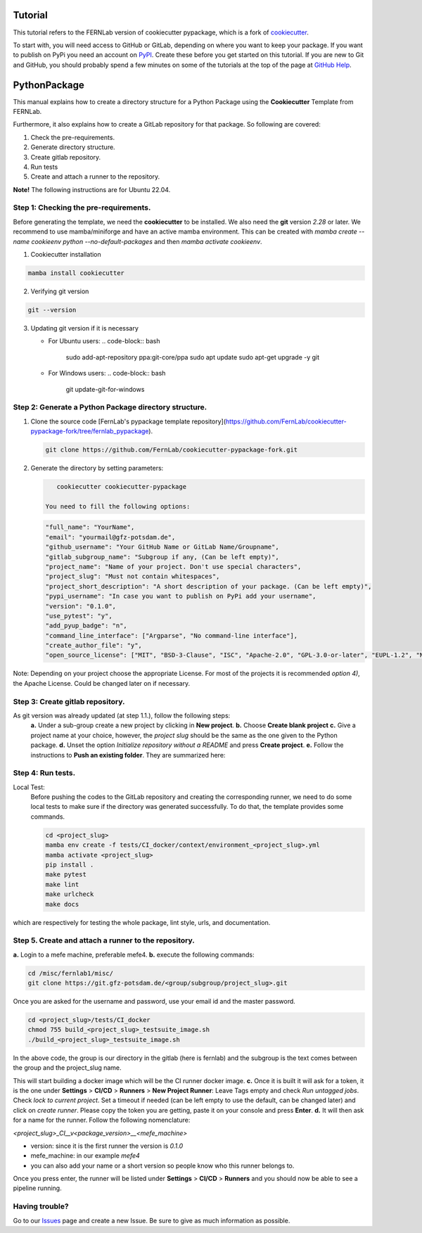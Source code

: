 Tutorial
========

This tutorial refers to the FERNLab version of cookiecutter pypackage, which is a fork of `cookiecutter`_.

To start with, you will need access to GitHub or GitLab, depending on where you want to keep your package.
If you want to publish on PyPi you need an account on `PyPI`_. Create these before you get started on this tutorial. If you are new to Git and GitHub, you should probably spend a few minutes on some of the tutorials at the top of the page at `GitHub Help`_.

.. _`PyPI`: https://pypi.python.org/pypi
.. _`GitHub Help`: https://help.github.com/
.. _`cookiecutter`: https://github.com/audreyfeldroy/cookiecutter-pypackage


PythonPackage
=============

This manual explains how to create a directory structure for a Python Package using the **Cookiecutter** Template from FERNLab.

Furthermore, it also explains how to create a GitLab repository for that package. So following are covered:

1. Check the pre-requirements.
2. Generate directory structure.
3. Create gitlab repository.
4. Run tests
5. Create and attach a runner to the repository.

**Note!** The following instructions are for Ubuntu 22.04.

Step 1: Checking the pre-requirements.
--------------------------------------

Before generating the template, we need the **cookiecutter** to be installed. We also need the **git** version `2.28` or later. We recommend to use mamba/miniforge
and have an active mamba environment. This can be created with `mamba create --name cookieenv python --no-default-packages` and then `mamba activate cookieenv`.

1.  Cookiecutter installation

.. code-block:: bash

    mamba install cookiecutter


2.  Verifying git version

.. code-block:: bash

    git --version


3.  Updating git version if it is necessary

    - For Ubuntu users:
      .. code-block:: bash

          sudo add-apt-repository ppa:git-core/ppa
          sudo apt update
          sudo apt-get upgrade -y git

    - For Windows users:
      .. code-block:: bash

          git update-git-for-windows

Step 2: Generate a Python Package directory structure.
------------------------------------------------------

1. Clone the source code [FernLab's pypackage template repository](https://github.com/FernLab/cookiecutter-pypackage-fork/tree/fernlab_pypackage).

   .. code-block:: bash

       git clone https://github.com/FernLab/cookiecutter-pypackage-fork.git


2. Generate the directory by setting parameters:

   .. code-block:: bash

       cookiecutter cookiecutter-pypackage

    You need to fill the following options:

   .. code-block:: bash

       "full_name": "YourName",
       "email": "yourmail@gfz-potsdam.de",
       "github_username": "Your GitHub Name or GitLab Name/Groupname",
       "gitlab_subgroup_name": "Subgroup if any, (Can be left empty)",
       "project_name": "Name of your project. Don't use special characters",
       "project_slug": "Must not contain whitespaces",
       "project_short_description": "A short description of your package. (Can be left empty)",
       "pypi_username": "In case you want to publish on PyPi add your username",
       "version": "0.1.0",
       "use_pytest": "y",
       "add_pyup_badge": "n",
       "command_line_interface": ["Argparse", "No command-line interface"],
       "create_author_file": "y",
       "open_source_license": ["MIT", "BSD-3-Clause", "ISC", "Apache-2.0", "GPL-3.0-or-later", "EUPL-1.2", "NOASSERTION"]

Note: Depending on your project choose the appropriate License. For most of the projects it is recommended `option 4)`, the Apache License. Could be changed later on if necessary.

Step 3: Create gitlab repository.
---------------------------------

As git version was already updated (at step 1.1.), follow the following steps: \
 **a.** Under a sub-group create a new project by clicking in **New project**. \
 **b.** Choose **Create blank project** \
 **c.** Give a project name at your choice, however, the `project slug` should be the same as the one given to the Python package. \
 **d.** Unset the option `Initialize repository without a README` and press **Create project**. \
 **e.** Follow the instructions to **Push an existing folder**. They are summarized here:

.. code-block:: bash
    cd <project_slug>
    git init --initial-branch=main
    git remote add origin git@git.gfz-potsdam.de:<group/subgroup/project_slug>.git
    git add .
    git commit -m "Initial commit"
    git push -u origin main


Step 4: Run tests.
------------------

Local Test:
   Before pushing the codes to the GitLab repository and creating the corresponding runner, we need to do some local tests to make sure if the directory was generated successfully. To do that, the template provides some commands.

   .. code-block:: bash

        cd <project_slug>
        mamba env create -f tests/CI_docker/context/environment_<project_slug>.yml
        mamba activate <project_slug>
        pip install .
        make pytest
        make lint
        make urlcheck
        make docs


which are respectively for testing the whole package, lint style, urls, and documentation.

Step 5. Create and attach a runner to the repository.
-----------------------------------------------------

**a.** Login to a mefe machine, preferable mefe4. \
**b.** execute the following commands:

.. code-block:: bash

    cd /misc/fernlab1/misc/
    git clone https://git.gfz-potsdam.de/<group/subgroup/project_slug>.git


Once you are asked for the username and password, use your email id and the master password.

.. code-block:: bash

    cd <project_slug>/tests/CI_docker
    chmod 755 build_<project_slug>_testsuite_image.sh
    ./build_<project_slug>_testsuite_image.sh


In the above code, the group is our directory in the gitlab (here is fernlab) and the subgroup is the text comes between the group and the project_slug name.

This will start building a docker image which will be the CI runner docker image. \
**c.** Once it is built it will ask for a token, it is the one under **Settings** > **CI/CD** > **Runners** > **New Project Runner**: Leave Tags empty and check `Run untagged jobs`. Check `lock to current project`.
Set a timeout if needed (can be left empty to use the default, can be changed later) and click on `create runner`. Please copy the token you are getting, paste it on your console and press **Enter**. \
**d.** It will then ask for a name for the runner. Follow the following nomenclature:

`<project_slug>_CI__v<package_version>__<mefe_machine>`

- version: since it is the first runner the version is `0.1.0`
- mefe_machine: in our example `mefe4`
- you can also add your name or a short version so people know who this runner belongs to.

Once you press enter, the runner will be listed under **Settings** > **CI/CD** > **Runners** and you should now be able to see a pipeline running.

Having trouble?
---------------

Go to our `Issues`_ page and create a new Issue. Be sure to give as much information as possible.

.. _`Issues`: https://github.com/FernLab/cookiecutter-py-package/issues
